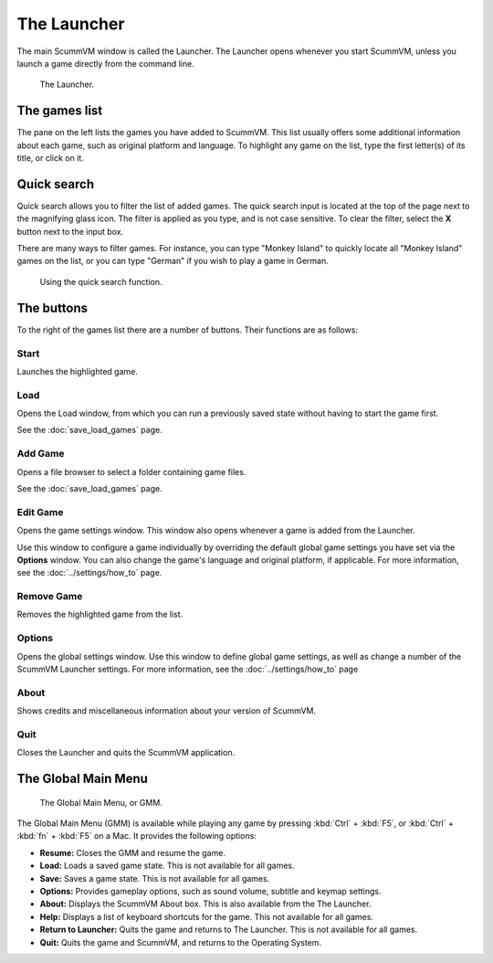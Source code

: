 ==============
The Launcher
==============

The main ScummVM window is called the Launcher. The Launcher opens whenever you start ScummVM, unless you launch a game directly from the command line. 

.. figure:: ../images/Launcher/the_launcher.png
   
   The Launcher.


The games list
===============

The pane on the left lists the games you have added to ScummVM. This list usually offers some additional information about each game, such as original platform and language. To highlight any game on the list, type the first letter(s) of its title, or click on it.


Quick search
=============

Quick search allows you to filter the list of added games. 
The quick search input is located at the top of the page next to the magnifying glass icon. The filter is applied as you type, and is not case sensitive. To clear the filter, select the **X** button next to the input box. 

There are many ways to filter games. For instance, you can type "Monkey Island" to quickly locate all "Monkey Island" games on the list, or you can type "German" if you wish to play a game in German. 

.. figure:: ../images/Launcher/quicksearch.png
   
   Using the quick search function. 

The buttons
============
To the right of the games list there are a number of buttons. Their functions are as follows:

Start
-----
Launches the highlighted game.

Load 
----

Opens the Load window, from which you can run a previously saved state without having to start the game first. 

See the :doc:`save_load_games` page.

Add Game 
---------

Opens a file browser to select a folder containing game files. 

See the :doc:`save_load_games` page.

Edit Game 
----------


Opens the game settings window. This window also opens whenever a game is added from the Launcher.

Use this window to configure a game individually by overriding the default global game settings you have set via the **Options** window. You can also change the game's language and original platform, if applicable. For more information, see the :doc:`../settings/how_to` page. 


Remove Game
-----------

Removes the highlighted game from the list.


Options
-------

Opens the global settings window. Use this window to define global game settings, as well as change a number of the ScummVM Launcher settings. For more information, see the :doc:`../settings/how_to` page

About
-----
Shows credits and miscellaneous information about your version of ScummVM.

Quit
-------
Closes the Launcher and quits the ScummVM application.

The Global Main Menu
=====================

.. figure:: ../images/Launcher/gmm.png

   The Global Main Menu, or GMM.

The Global Main Menu (GMM) is available while playing any game by pressing :kbd:`Ctrl` + :kbd:`F5`, or :kbd:`Ctrl` + :kbd:`fn` + :kbd:`F5` on a Mac. It provides the following options:

- **Resume:** Closes the GMM and resume the game.
- **Load:** Loads a saved game state. This is not available for all games.
- **Save:** Saves a game state. This is not available for all games.
- **Options:** Provides gameplay options, such as sound volume, subtitle and keymap settings. 
- **About:** Displays the ScummVM About box. This is also available from the The Launcher.
- **Help:** Displays a list of keyboard shortcuts for the game. This not available for all games.
- **Return to Launcher:** Quits the game and returns to The Launcher. This is not available for all games.
- **Quit:** Quits the game and ScummVM, and returns to the Operating System.

